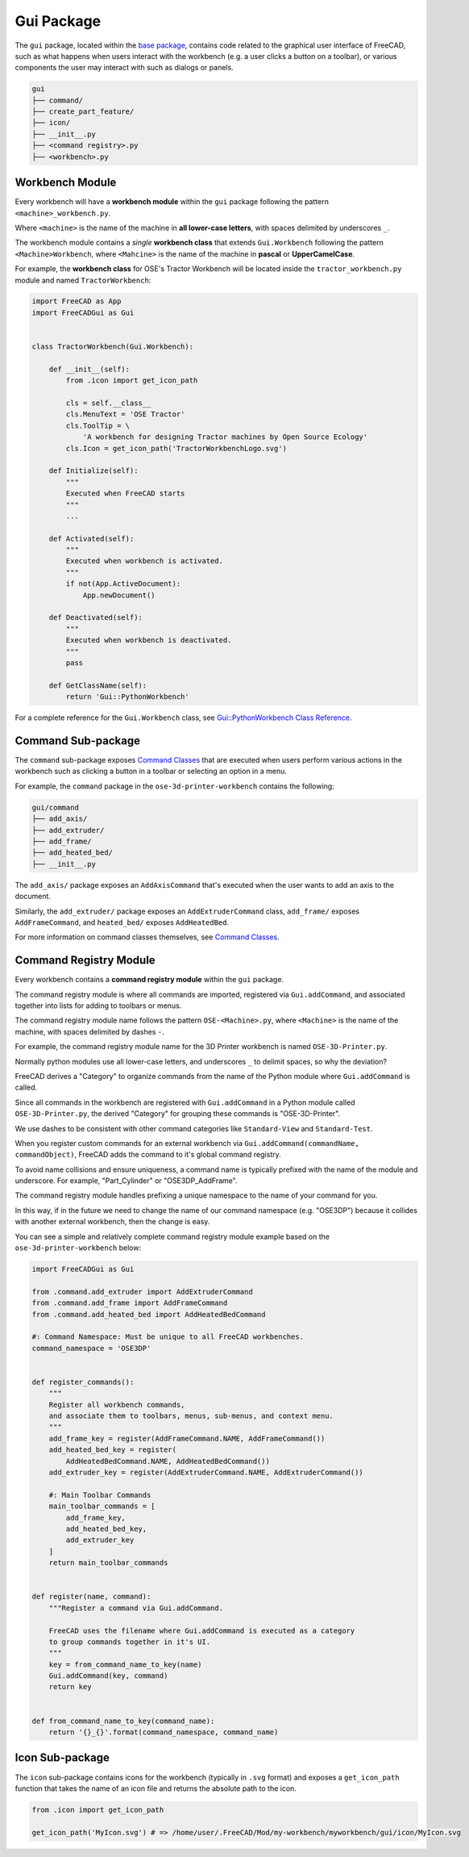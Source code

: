Gui Package
===========
The ``gui`` package, located within the `base package <base_package.html>`_, contains code related to the graphical user interface of FreeCAD, such as what happens when users interact with the workbench (e.g. a user clicks a button on a toolbar), or various components the user may interact with such as dialogs or panels.

.. code-block::

    gui
    ├── command/
    ├── create_part_feature/
    ├── icon/
    ├── __init__.py
    ├── <command registry>.py
    ├── <workbench>.py

Workbench Module
----------------
Every workbench will have a **workbench module** within the ``gui`` package following the pattern ``<machine>_workbench.py``.

Where ``<machine>`` is the name of the machine in **all lower-case letters**, with spaces delimited by underscores ``_``.

The workbench module contains a *single* **workbench class** that extends ``Gui.Workbench`` following the pattern ``<Machine>Workbench``, where ``<Mahcine>`` is the name of the machine in **pascal** or **UpperCamelCase**.

For example, the **workbench class** for OSE's Tractor Workbench will be located inside the ``tractor_workbench.py`` module and named ``TractorWorkbench``:

.. code-block:: python

    import FreeCAD as App
    import FreeCADGui as Gui


    class TractorWorkbench(Gui.Workbench):

        def __init__(self):
            from .icon import get_icon_path

            cls = self.__class__
            cls.MenuText = 'OSE Tractor'
            cls.ToolTip = \
                'A workbench for designing Tractor machines by Open Source Ecology'
            cls.Icon = get_icon_path('TractorWorkbenchLogo.svg')

        def Initialize(self):
            """
            Executed when FreeCAD starts
            """
            ...

        def Activated(self):
            """
            Executed when workbench is activated.
            """
            if not(App.ActiveDocument):
                App.newDocument()

        def Deactivated(self):
            """
            Executed when workbench is deactivated.
            """
            pass

        def GetClassName(self):
            return 'Gui::PythonWorkbench'

For a complete reference for the ``Gui.Workbench`` class, see `Gui::PythonWorkbench Class Reference <https://www.freecadweb.org/api/d1/d9a/classGui_1_1PythonWorkbench.html>`_.

Command Sub-package
-------------------
The ``command`` sub-package exposes `Command Classes <command_classes.html>`_  that are executed when users perform various actions in the workbench such as clicking a button in a toolbar or selecting an option in a menu.

For example, the ``command`` package in the ``ose-3d-printer-workbench`` contains the following:

.. code-block::

    gui/command
    ├── add_axis/
    ├── add_extruder/
    ├── add_frame/
    ├── add_heated_bed/
    ├── __init__.py

The ``add_axis/`` package exposes an ``AddAxisCommand`` that's executed when the user wants to add an axis to the document.

Similarly, the ``add_extruder/`` package exposes an ``AddExtruderCommand`` class, ``add_frame/`` exposes ``AddFrameCommand``, and ``heated_bed/`` exposes ``AddHeatedBed``.

For more information on command classes themselves, see `Command Classes <command_classes.html>`_.

Command Registry Module
-----------------------
Every workbench contains a **command registry module** within the ``gui`` package.

The command registry module is where all commands are imported, registered via ``Gui.addCommand``, and associated together into lists for adding to toolbars or menus.

The command registry module name follows the pattern ``OSE-<Machine>.py``, where ``<Machine>`` is the name of the machine, with spaces delimited by dashes ``-``.

For example, the command registry module name for the 3D Printer workbench is named ``OSE-3D-Printer.py``.

Normally python modules use all lower-case letters, and underscores ``_`` to delimit spaces, so why the deviation?

FreeCAD derives a "Category" to organize commands from the name of the Python module where ``Gui.addCommand`` is called.

Since all commands in the workbench are registered with ``Gui.addCommand`` in a Python module called ``OSE-3D-Printer.py``, the derived "Category" for grouping these commands is "OSE-3D-Printer".

We use dashes to be consistent with other command categories like ``Standard-View`` and ``Standard-Test``.

.. image:: /_static/commands.png

When you register custom commands for an external workbench via ``Gui.addCommand(commandName, commandObject)``, FreeCAD adds the command to it's global command registry.

To avoid name collisions and ensure uniqueness, a command name is typically prefixed with the name of the module and underscore. For example, "Part_Cylinder" or "OSE3DP_AddFrame".

The command registry module handles prefixing a unique namespace to the name of your command for you.

In this way, if in the future we need to change the name of our command namespace (e.g. "OSE3DP") because it collides with another external workbench, then the change is easy.

You can see a simple and relatively complete command registry module example based on the ``ose-3d-printer-workbench`` below:

.. code-block:: python

    import FreeCADGui as Gui

    from .command.add_extruder import AddExtruderCommand
    from .command.add_frame import AddFrameCommand
    from .command.add_heated_bed import AddHeatedBedCommand

    #: Command Namespace: Must be unique to all FreeCAD workbenches.
    command_namespace = 'OSE3DP'


    def register_commands():
        """
        Register all workbench commands,
        and associate them to toolbars, menus, sub-menus, and context menu.
        """
        add_frame_key = register(AddFrameCommand.NAME, AddFrameCommand())
        add_heated_bed_key = register(
            AddHeatedBedCommand.NAME, AddHeatedBedCommand())
        add_extruder_key = register(AddExtruderCommand.NAME, AddExtruderCommand())

        #: Main Toolbar Commands
        main_toolbar_commands = [
            add_frame_key,
            add_heated_bed_key,
            add_extruder_key
        ]
        return main_toolbar_commands


    def register(name, command):
        """Register a command via Gui.addCommand.

        FreeCAD uses the filename where Gui.addCommand is executed as a category
        to group commands together in it's UI.
        """
        key = from_command_name_to_key(name)
        Gui.addCommand(key, command)
        return key


    def from_command_name_to_key(command_name):
        return '{}_{}'.format(command_namespace, command_name)

Icon Sub-package
----------------
The ``icon`` sub-package contains icons for the workbench (typically in ``.svg`` format) and exposes a ``get_icon_path`` function that takes the name of an icon file and returns the absolute path to the icon.

.. code-block:: python

    from .icon import get_icon_path

    get_icon_path('MyIcon.svg') # => /home/user/.FreeCAD/Mod/my-workbench/myworkbench/gui/icon/MyIcon.svg
